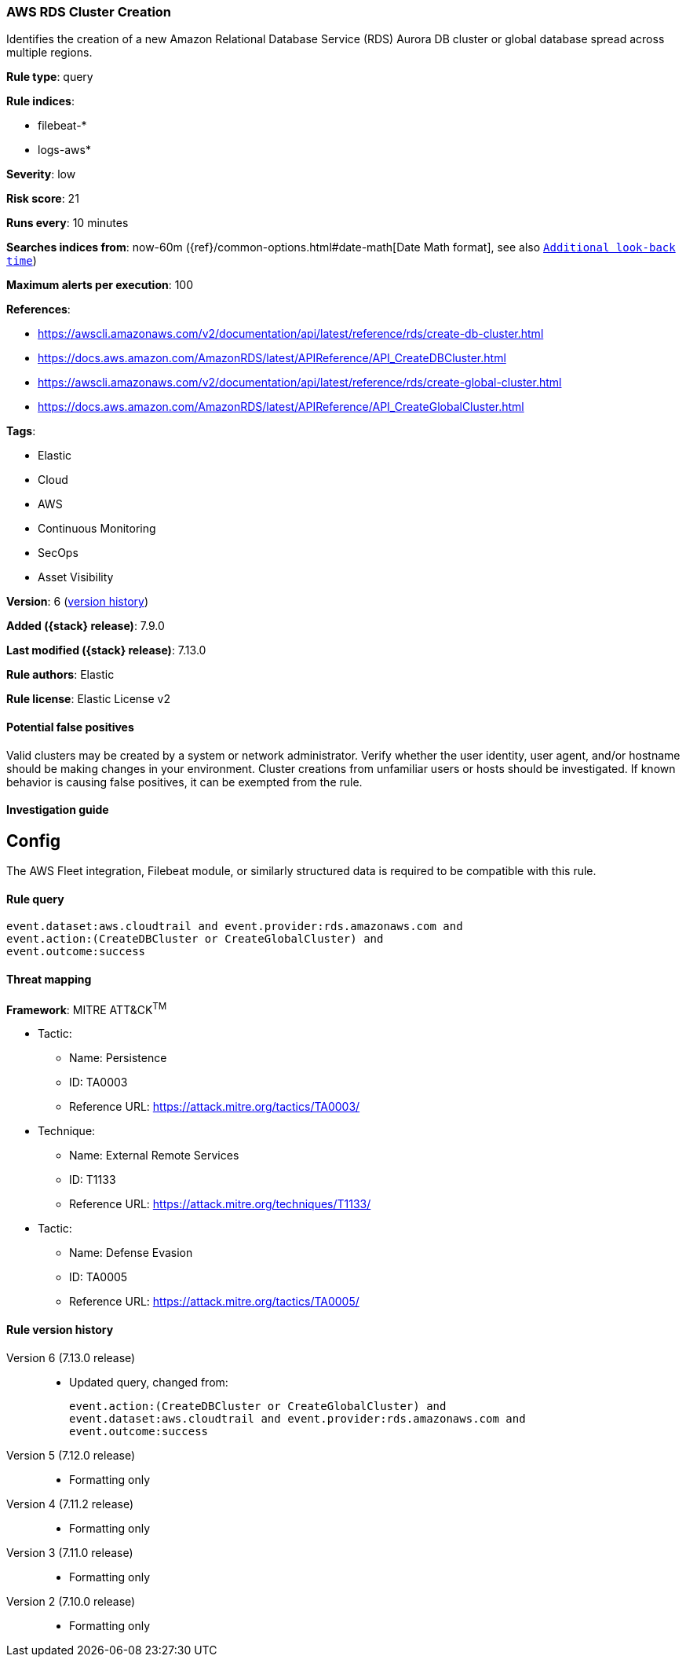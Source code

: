 [[aws-rds-cluster-creation]]
=== AWS RDS Cluster Creation

Identifies the creation of a new Amazon Relational Database Service (RDS) Aurora DB cluster or global database spread across multiple regions.

*Rule type*: query

*Rule indices*:

* filebeat-*
* logs-aws*

*Severity*: low

*Risk score*: 21

*Runs every*: 10 minutes

*Searches indices from*: now-60m ({ref}/common-options.html#date-math[Date Math format], see also <<rule-schedule, `Additional look-back time`>>)

*Maximum alerts per execution*: 100

*References*:

* https://awscli.amazonaws.com/v2/documentation/api/latest/reference/rds/create-db-cluster.html
* https://docs.aws.amazon.com/AmazonRDS/latest/APIReference/API_CreateDBCluster.html
* https://awscli.amazonaws.com/v2/documentation/api/latest/reference/rds/create-global-cluster.html
* https://docs.aws.amazon.com/AmazonRDS/latest/APIReference/API_CreateGlobalCluster.html

*Tags*:

* Elastic
* Cloud
* AWS
* Continuous Monitoring
* SecOps
* Asset Visibility

*Version*: 6 (<<aws-rds-cluster-creation-history, version history>>)

*Added ({stack} release)*: 7.9.0

*Last modified ({stack} release)*: 7.13.0

*Rule authors*: Elastic

*Rule license*: Elastic License v2

==== Potential false positives

Valid clusters may be created by a system or network administrator. Verify whether the user identity, user agent, and/or hostname should be making changes in your environment. Cluster creations from unfamiliar users or hosts should be investigated. If known behavior is causing false positives, it can be exempted from the rule.

==== Investigation guide

## Config

The AWS Fleet integration, Filebeat module, or similarly structured data is required to be compatible with this rule.

==== Rule query


[source,js]
----------------------------------
event.dataset:aws.cloudtrail and event.provider:rds.amazonaws.com and
event.action:(CreateDBCluster or CreateGlobalCluster) and
event.outcome:success
----------------------------------

==== Threat mapping

*Framework*: MITRE ATT&CK^TM^

* Tactic:
** Name: Persistence
** ID: TA0003
** Reference URL: https://attack.mitre.org/tactics/TA0003/
* Technique:
** Name: External Remote Services
** ID: T1133
** Reference URL: https://attack.mitre.org/techniques/T1133/


* Tactic:
** Name: Defense Evasion
** ID: TA0005
** Reference URL: https://attack.mitre.org/tactics/TA0005/

[[aws-rds-cluster-creation-history]]
==== Rule version history

Version 6 (7.13.0 release)::
* Updated query, changed from:
+
[source, js]
----------------------------------
event.action:(CreateDBCluster or CreateGlobalCluster) and
event.dataset:aws.cloudtrail and event.provider:rds.amazonaws.com and
event.outcome:success
----------------------------------

Version 5 (7.12.0 release)::
* Formatting only

Version 4 (7.11.2 release)::
* Formatting only

Version 3 (7.11.0 release)::
* Formatting only

Version 2 (7.10.0 release)::
* Formatting only

